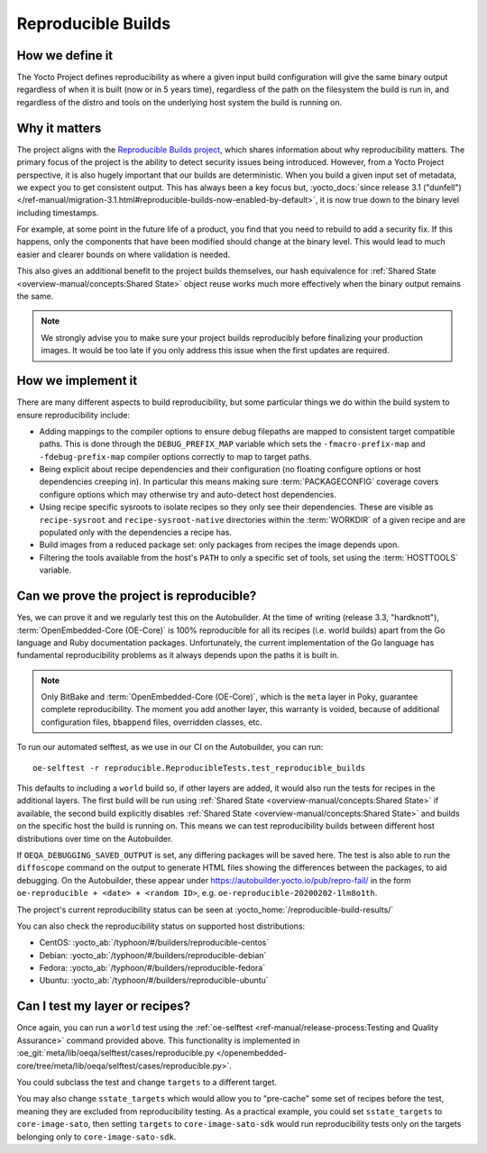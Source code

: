 .. SPDX-License-Identifier: CC-BY-SA-2.0-UK

*******************
Reproducible Builds
*******************

================
How we define it
================

The Yocto Project defines reproducibility as where a given input build
configuration will give the same binary output regardless of when it is built
(now or in 5 years time), regardless of the path on the filesystem the build is
run in, and regardless of the distro and tools on the underlying host system the
build is running on.

==============
Why it matters
==============

The project aligns with the `Reproducible Builds project
<https://reproducible-builds.org/>`_, which shares information about why
reproducibility matters. The primary focus of the project is the ability to
detect security issues being introduced. However, from a Yocto Project
perspective, it is also hugely important that our builds are deterministic. When
you build a given input set of metadata, we expect you to get consistent output.
This has always been a key focus but, :yocto_docs:`since release 3.1 ("dunfell")
</ref-manual/migration-3.1.html#reproducible-builds-now-enabled-by-default>`,
it is now true down to the binary level including timestamps.

For example, at some point in the future life of a product, you find that you
need to rebuild to add a security fix. If this happens, only the components that
have been modified should change at the binary level. This would lead to much
easier and clearer bounds on where validation is needed.

This also gives an additional benefit to the project builds themselves, our hash
equivalence for :ref:`Shared State <overview-manual/concepts:Shared State>`
object reuse works much more effectively when the binary output remains the
same.

.. note::

   We strongly advise you to make sure your project builds reproducibly
   before finalizing your production images. It would be too late if you
   only address this issue when the first updates are required.

===================
How we implement it
===================

There are many different aspects to build reproducibility, but some particular
things we do within the build system to ensure reproducibility include:

-  Adding mappings to the compiler options to ensure debug filepaths are mapped
   to consistent target compatible paths. This is done through the
   ``DEBUG_PREFIX_MAP`` variable which sets the ``-fmacro-prefix-map`` and
   ``-fdebug-prefix-map`` compiler options correctly to map to target paths.
-  Being explicit about recipe dependencies and their configuration (no floating
   configure options or host dependencies creeping in). In particular this means
   making sure :term:`PACKAGECONFIG` coverage covers configure options which may
   otherwise try and auto-detect host dependencies.
-  Using recipe specific sysroots to isolate recipes so they only see their
   dependencies. These are visible as ``recipe-sysroot`` and
   ``recipe-sysroot-native`` directories within the :term:`WORKDIR` of a given
   recipe and are populated only with the dependencies a recipe has.
-  Build images from a reduced package set: only packages from recipes the image
   depends upon.
-  Filtering the tools available from the host's ``PATH`` to only a specific set
   of tools, set using the :term:`HOSTTOOLS` variable.

=========================================
Can we prove the project is reproducible?
=========================================

Yes, we can prove it and we regularly test this on the Autobuilder. At the
time of writing (release 3.3, "hardknott"), :term:`OpenEmbedded-Core (OE-Core)`
is 100% reproducible for all its recipes (i.e. world builds) apart from the Go
language and Ruby documentation packages. Unfortunately, the current
implementation of the Go language has fundamental reproducibility problems as
it always depends upon the paths it is built in.

.. note::

   Only BitBake and :term:`OpenEmbedded-Core (OE-Core)`, which is the ``meta``
   layer in Poky, guarantee complete reproducibility. The moment you add
   another layer, this warranty is voided, because of additional configuration
   files, ``bbappend`` files, overridden classes, etc.

To run our automated selftest, as we use in our CI on the Autobuilder, you can
run::

   oe-selftest -r reproducible.ReproducibleTests.test_reproducible_builds

This defaults to including a ``world`` build so, if other layers are added, it would
also run the tests for recipes in the additional layers. The first build will be
run using :ref:`Shared State <overview-manual/concepts:Shared State>` if
available, the second build explicitly disables
:ref:`Shared State <overview-manual/concepts:Shared State>` and builds on the
specific host the build is running on. This means we can test reproducibility
builds between different host distributions over time on the Autobuilder.

If ``OEQA_DEBUGGING_SAVED_OUTPUT`` is set, any differing packages will be saved
here. The test is also able to run the ``diffoscope`` command on the output to
generate HTML files showing the differences between the packages, to aid
debugging. On the Autobuilder, these appear under
https://autobuilder.yocto.io/pub/repro-fail/ in the form ``oe-reproducible +
<date> + <random ID>``, e.g. ``oe-reproducible-20200202-1lm8o1th``.

The project's current reproducibility status can be seen at
:yocto_home:`/reproducible-build-results/`

You can also check the reproducibility status on supported host distributions:

-  CentOS: :yocto_ab:`/typhoon/#/builders/reproducible-centos`
-  Debian: :yocto_ab:`/typhoon/#/builders/reproducible-debian`
-  Fedora: :yocto_ab:`/typhoon/#/builders/reproducible-fedora`
-  Ubuntu: :yocto_ab:`/typhoon/#/builders/reproducible-ubuntu`

===============================
Can I test my layer or recipes?
===============================

Once again, you can run a ``world`` test using the
:ref:`oe-selftest <ref-manual/release-process:Testing and Quality Assurance>`
command provided above. This functionality is implemented
in :oe_git:`meta/lib/oeqa/selftest/cases/reproducible.py
</openembedded-core/tree/meta/lib/oeqa/selftest/cases/reproducible.py>`.

You could subclass the test and change ``targets`` to a different target.

You may also change ``sstate_targets`` which would allow you to "pre-cache" some
set of recipes before the test, meaning they are excluded from reproducibility
testing. As a practical example, you could set ``sstate_targets`` to
``core-image-sato``, then setting ``targets`` to ``core-image-sato-sdk`` would
run reproducibility tests only on the targets belonging only to ``core-image-sato-sdk``.
